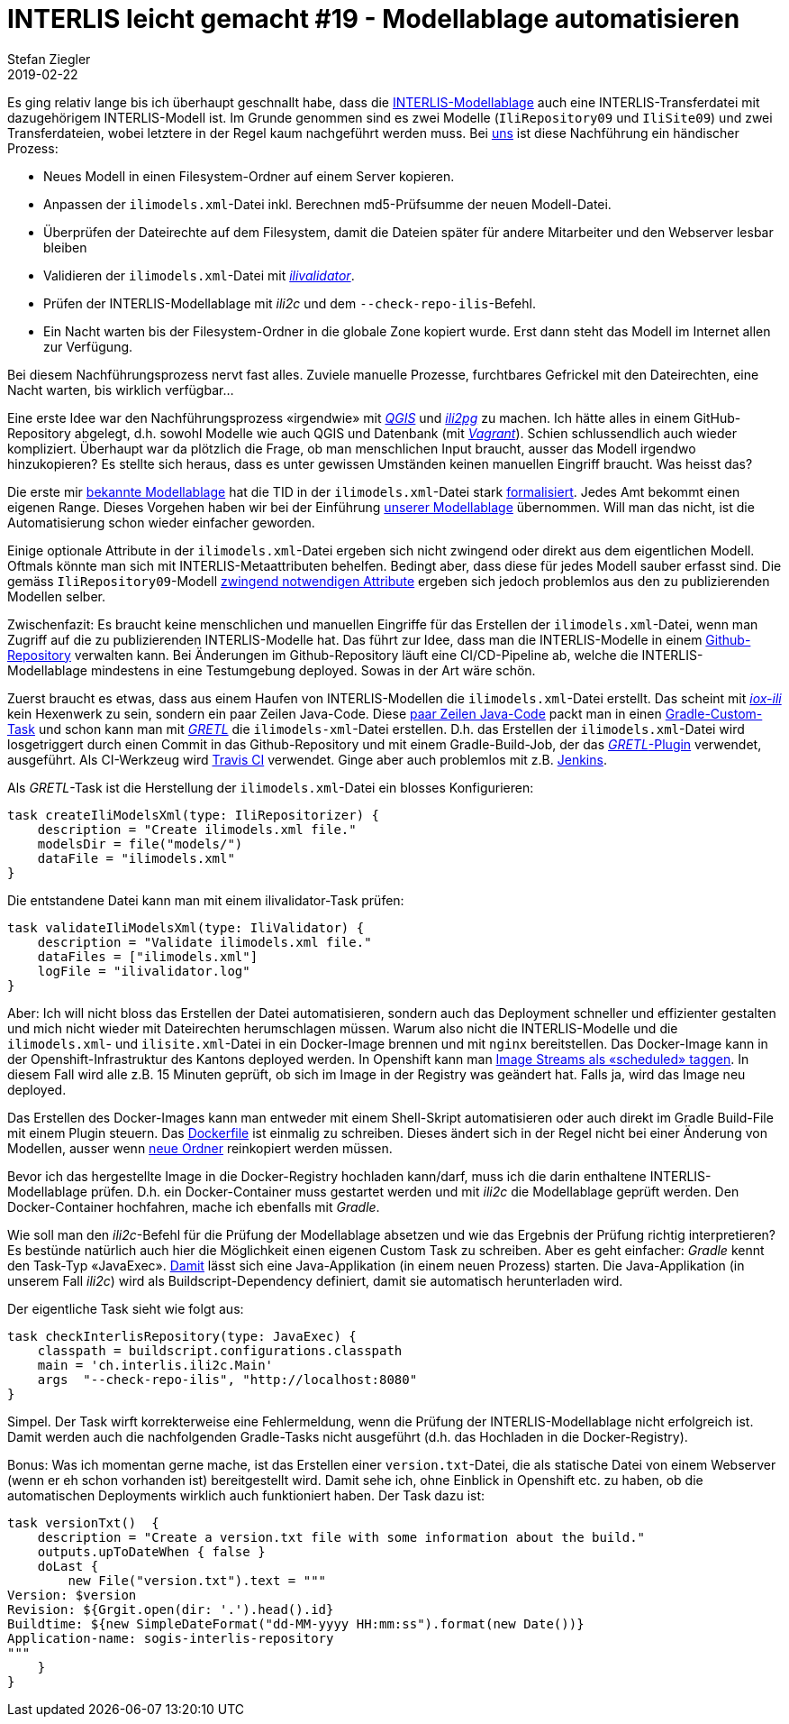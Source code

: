 = INTERLIS leicht gemacht #19 - Modellablage automatisieren
Stefan Ziegler
2019-02-22
:jbake-type: post
:jbake-status: published
:jbake-tags: INTERLIS,Java,Modellablage,Repository,Gradle,GRETL
:idprefix:

Es ging relativ lange bis ich überhaupt geschnallt habe, dass die http://models.interlis.ch/ModelRepository.pdf[INTERLIS-Modellablage]  auch eine INTERLIS-Transferdatei mit dazugehörigem INTERLIS-Modell ist. Im Grunde genommen sind es zwei Modelle (`IliRepository09` und `IliSite09`) und zwei Transferdateien, wobei letztere in der Regel kaum nachgeführt werden muss. Bei https://agi.so.ch[uns] ist diese Nachführung ein händischer Prozess:

- Neues Modell in einen Filesystem-Ordner auf einem Server kopieren.
- Anpassen der `ilimodels.xml`-Datei inkl. Berechnen md5-Prüfsumme der neuen Modell-Datei.
- Überprüfen der Dateirechte auf dem Filesystem, damit die Dateien später für andere Mitarbeiter und den Webserver lesbar bleiben
- Validieren der `ilimodels.xml`-Datei mit https://github.com/claeis/ilivalidator[_ilivalidator_].
- Prüfen der INTERLIS-Modellablage mit _ili2c_ und dem `--check-repo-ilis`-Befehl.
- Ein Nacht warten bis der Filesystem-Ordner in die globale Zone kopiert wurde. Erst dann steht das Modell im Internet allen zur Verfügung.

Bei diesem Nachführungsprozess nervt fast alles. Zuviele manuelle Prozesse, furchtbares Gefrickel mit den Dateirechten, eine Nacht warten, bis wirklich verfügbar...

Eine erste Idee war den Nachführungsprozess &laquo;irgendwie&raquo; mit https://qgis.org[_QGIS_] und https://github.com/claeis/ili2db[_ili2pg_] zu machen. Ich hätte alles in einem GitHub-Repository abgelegt, d.h. sowohl Modelle wie auch QGIS und Datenbank (mit https://www.vagrantup.com/[_Vagrant_]). Schien schlussendlich auch wieder kompliziert. Überhaupt war da plötzlich die Frage, ob man menschlichen Input braucht, ausser das Modell irgendwo hinzukopieren? Es stellte sich heraus, dass es unter gewissen Umständen keinen manuellen Eingriff braucht. Was heisst das?

Die erste mir http://models.geo.admin.ch[bekannte Modellablage] hat die TID in der `ilimodels.xml`-Datei stark http://models.geo.admin.ch/ilimodels.xml[formalisiert]. Jedes Amt bekommt einen eigenen Range. Dieses Vorgehen haben wir bei der Einführung http://geo.so.ch/models[unserer Modellablage] übernommen. Will man das nicht, ist die Automatisierung schon wieder einfacher geworden.

Einige optionale Attribute in der `ilimodels.xml`-Datei ergeben sich nicht zwingend oder direkt aus dem eigentlichen Modell. Oftmals könnte man sich mit INTERLIS-Metaattributen behelfen. Bedingt aber, dass diese für jedes Modell sauber erfasst sind. Die gemäss `IliRepository09`-Modell https://github.com/claeis/ili2c/blob/master/standard/IliRepository09.ili[zwingend notwendigen Attribute] ergeben sich jedoch problemlos aus den zu publizierenden Modellen selber.

Zwischenfazit: Es braucht keine menschlichen und manuellen Eingriffe für das Erstellen der `ilimodels.xml`-Datei, wenn man Zugriff auf die zu publizierenden INTERLIS-Modelle hat. Das führt zur Idee, dass man die INTERLIS-Modelle in einem https://github.com/sogis/sogis-interlis-repository[Github-Repository] verwalten kann. Bei Änderungen im Github-Repository läuft eine CI/CD-Pipeline ab, welche die INTERLIS-Modellablage mindestens in eine Testumgebung deployed. Sowas in der Art wäre schön.

Zuerst braucht es etwas, dass aus einem Haufen von INTERLIS-Modellen die `ilimodels.xml`-Datei erstellt. Das scheint mit http://www.eisenhutinformatik.ch/iox-ili/[_iox-ili_] kein Hexenwerk zu sein, sondern ein paar Zeilen Java-Code. Diese https://github.com/sogis/gretl/blob/master/gretl/src/main/java/ch/so/agi/gretl/steps/IliRepositorizerStep.java[paar Zeilen Java-Code] packt man in einen https://docs.gradle.org/current/userguide/custom_tasks.html[Gradle-Custom-Task] und schon kann man mit https://github.com/sogis/gretl[_GRETL_] die `ilimodels-xml`-Datei erstellen. D.h. das Erstellen der `ilimodels.xml`-Datei wird losgetriggert durch einen Commit in das Github-Repository und mit einem Gradle-Build-Job, der das https://plugins.gradle.org/plugin/ch.so.agi.gretl[_GRETL_-Plugin] verwendet, ausgeführt. Als CI-Werkzeug wird https://travis-ci.org[Travis CI] verwendet. Ginge aber auch problemlos mit z.B. https://jenkins.io/[Jenkins].

Als _GRETL_-Task ist die Herstellung der `ilimodels.xml`-Datei ein blosses Konfigurieren:

[source,groovy,linenums]
----
task createIliModelsXml(type: IliRepositorizer) {
    description = "Create ilimodels.xml file."
    modelsDir = file("models/")
    dataFile = "ilimodels.xml"
}
----

Die entstandene Datei kann man mit einem ilivalidator-Task prüfen:
[source,groovy,linenums]
----
task validateIliModelsXml(type: IliValidator) {
    description = "Validate ilimodels.xml file."
    dataFiles = ["ilimodels.xml"]
    logFile = "ilivalidator.log"
}
----

Aber: Ich will nicht bloss das Erstellen der Datei automatisieren, sondern auch das Deployment schneller und effizienter gestalten und mich nicht wieder mit Dateirechten herumschlagen müssen. Warum also nicht die INTERLIS-Modelle und die `ilimodels.xml`- und `ilisite.xml`-Datei in ein Docker-Image brennen und mit `nginx` bereitstellen. Das Docker-Image kann in der Openshift-Infrastruktur des Kantons deployed werden. In Openshift kann man https://blog.openshift.com/image-streams-faq/[Image Streams als &laquo;scheduled&raquo; taggen]. In diesem Fall wird alle z.B. 15 Minuten geprüft, ob sich im Image in der Registry was geändert hat. Falls ja, wird das Image neu deployed. 

Das Erstellen des Docker-Images kann man entweder mit einem Shell-Skript automatisieren oder auch direkt im Gradle Build-File mit einem Plugin steuern. Das https://github.com/sogis/sogis-interlis-repository/blob/master/Dockerfile[Dockerfile] ist einmalig zu schreiben. Dieses ändert sich in der Regel nicht bei einer Änderung von Modellen, ausser wenn https://github.com/sogis/sogis-interlis-repository/blob/master/Dockerfile#L11[neue Ordner] reinkopiert werden müssen.

Bevor ich das hergestellte Image in die Docker-Registry hochladen kann/darf, muss ich die darin enthaltene INTERLIS-Modellablage prüfen. D.h. ein Docker-Container muss gestartet werden und mit _ili2c_ die Modellablage geprüft werden. Den Docker-Container hochfahren, mache ich ebenfalls mit _Gradle_.

Wie soll man den _ili2c_-Befehl für die Prüfung der Modellablage absetzen und wie das Ergebnis der Prüfung richtig interpretieren? Es bestünde natürlich auch hier die Möglichkeit einen eigenen Custom Task zu schreiben. Aber es geht einfacher: _Gradle_ kennt den Task-Typ &laquo;JavaExec&raquo;. https://docs.gradle.org/current/dsl/org.gradle.api.tasks.JavaExec.html[Damit] lässt sich eine Java-Applikation (in einem neuen Prozess) starten. Die Java-Applikation (in unserem Fall _ili2c_) wird als Buildscript-Dependency definiert, damit sie automatisch herunterladen wird.

Der eigentliche Task sieht wie folgt aus:
[source,groovy,linenums]
----
task checkInterlisRepository(type: JavaExec) {
    classpath = buildscript.configurations.classpath
    main = 'ch.interlis.ili2c.Main'
    args  "--check-repo-ilis", "http://localhost:8080"
}
----

Simpel. Der Task wirft korrekterweise eine Fehlermeldung, wenn die Prüfung der INTERLIS-Modellablage nicht erfolgreich ist. Damit werden auch die nachfolgenden Gradle-Tasks nicht ausgeführt (d.h. das Hochladen in die Docker-Registry).

Bonus: Was ich momentan gerne mache, ist das Erstellen einer `version.txt`-Datei, die als statische Datei von einem Webserver (wenn er eh schon vorhanden ist) bereitgestellt wird. Damit sehe ich, ohne Einblick in Openshift etc. zu haben, ob die automatischen Deployments wirklich auch funktioniert haben. Der Task dazu ist:

[source,groovy,linenums]
----
task versionTxt()  {
    description = "Create a version.txt file with some information about the build."
    outputs.upToDateWhen { false }
    doLast {
        new File("version.txt").text = """
Version: $version
Revision: ${Grgit.open(dir: '.').head().id}
Buildtime: ${new SimpleDateFormat("dd-MM-yyyy HH:mm:ss").format(new Date())}
Application-name: sogis-interlis-repository
"""
    }
}
----